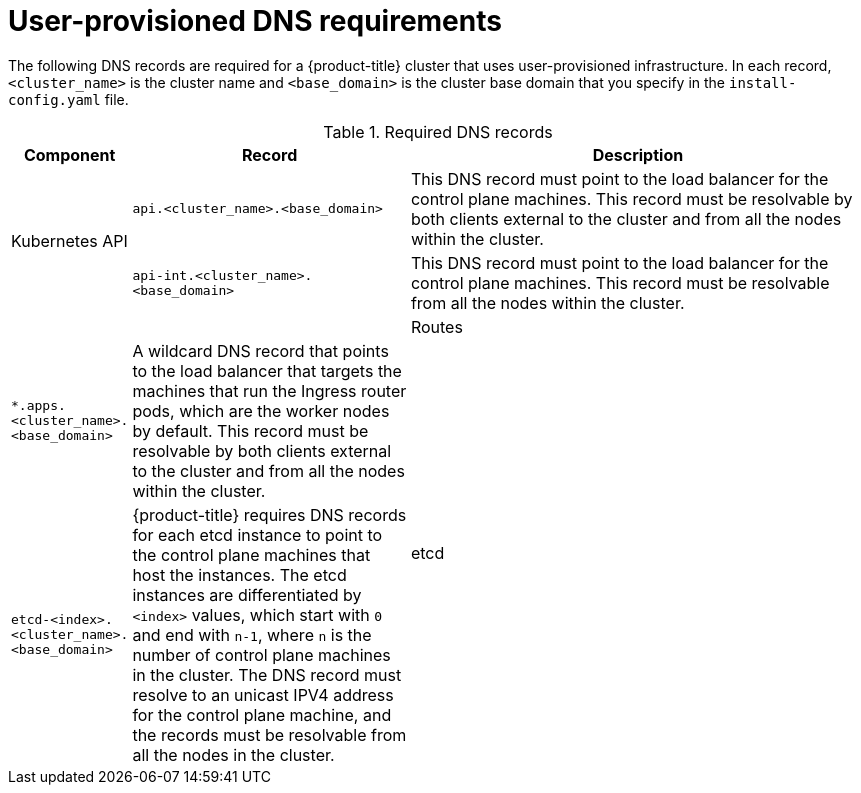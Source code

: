 // Module included in the following assemblies:
//
// * installing/installing_bare_metal/installing-bare-metal.adoc
// * installing/installing_vsphere/installing-vsphere.adoc

[id="installation-dns-user-infra_{context}"]
= User-provisioned DNS requirements

The following DNS records are required for a {product-title} cluster that uses
user-provisioned infrastructure. In each record, `<cluster_name>` is the cluster
name and `<base_domain>` is the cluster base domain that you specify in the
`install-config.yaml` file.

.Required DNS records
[cols="1a,3a,5a",options="header"]
|===

|Component
|Record
|Description

.2+a|Kubernetes API
|`api.<cluster_name>.<base_domain>`
|This DNS record must point to the load balancer
for the control plane machines. This record must be resolvable by both clients
external to the cluster and from all the nodes within the cluster.

|`api-int.<cluster_name>.<base_domain>`
|This DNS record must point to the load balancer
for the control plane machines. This record must be resolvable from all the
nodes within the cluster.

|
|

|Routes
|`*.apps.<cluster_name>.<base_domain>`
|A wildcard DNS record that points to the load balancer that targets the
machines that  run the Ingress router pods, which are the worker nodes by
default. This record must be resolvable by both clients external to the cluster
and from all the nodes within the cluster.

.2+|etcd
|`etcd-<index>.<cluster_name>.<base_domain>`
|{product-title} requires DNS records for each etcd instance to point to the
control plane machines that host the instances. The etcd instances are
differentiated by `<index>` values, which start with `0` and end with `n-1`,
where `n` is the number of control plane machines in the cluster. The DNS
record must resolve to an unicast IPV4 address for the control plane machine,
and the records must be resolvable from all the nodes in the cluster.

|`_etcd-server-ssl._tcp.<cluster_name>.<base_domain>`
|For each control plane machine, {product-title} also requires a SRV DNS
record for etcd server on that machine with priority `0`, weight `10` and
port `2380`. A cluster that uses three control plane machines requires the
following records:

----
# _service._proto.name.                            TTL   class SRV priority weight port target.
_etcd-server-ssl._tcp.<cluster_name>.<base_domain>  86400 IN    SRV 0        10     2380 etcd-0.<cluster_name>.<base_domain>.
_etcd-server-ssl._tcp.<cluster_name>.<base_domain>   86400 IN    SRV 0        10     2380 etcd-1.<cluster_name>.<base_domain>.
_etcd-server-ssl._tcp.<cluster_name>.<base_domain>   86400 IN    SRV 0        10     2380 etcd-2.<cluster_name>.<base_domain>.
----

|===
